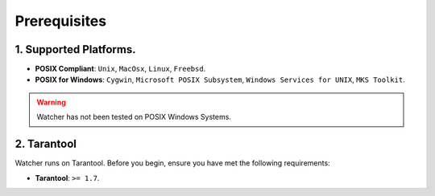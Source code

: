 Prerequisites
==============

1. Supported Platforms.
----------------------

* **POSIX Compliant**: ``Unix``, ``MacOsx``, ``Linux``, ``Freebsd``.
* **POSIX for Windows**: ``Cygwin``, ``Microsoft POSIX Subsystem``, ``Windows Services for UNIX``, ``MKS Toolkit``.

.. warning::
    Watcher has not been tested on POSIX Windows Systems.

2. Tarantool
------------

Watcher runs on Tarantool. 
Before you begin, ensure you have met the following requirements:

* **Tarantool**: ``>= 1.7``.
